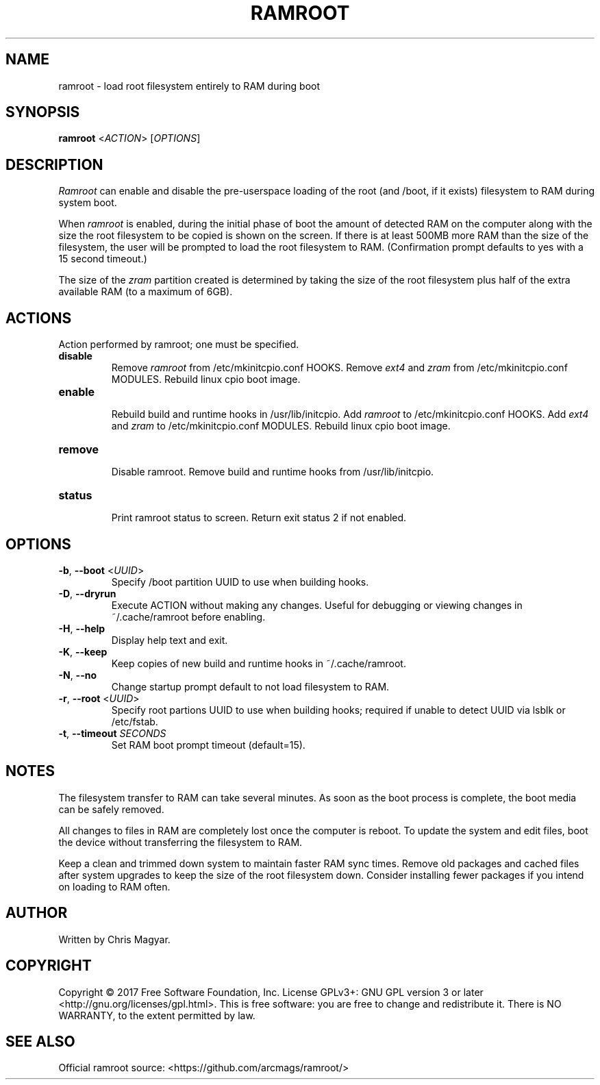 .TH RAMROOT 8 "November 2017" "ramroot 1.1.4" "Ramroot Manual"
.SH NAME
ramroot \- load root filesystem entirely to RAM during boot
.SH SYNOPSIS
.B ramroot
<\fIACTION\fR> [\fIOPTIONS\fR]
.SH DESCRIPTION
\fIRamroot\fR can enable and disable the pre\-userspace loading of the
root (and /boot, if it exists) filesystem to RAM during system boot.
.PP
When \fIramroot\fR is enabled, during the initial phase of boot
the amount of detected RAM on the computer along with the size the
root filesystem to be copied is shown on the screen.  If there is at
least 500MB more RAM than the size of the filesystem, the user will
be prompted to load the root filesystem to RAM.
(Confirmation prompt defaults to yes with a 15 second timeout.)
.PP
The size of the \fIzram\fR partition created is determined by taking
the size of the root filesystem plus half of the extra available
RAM (to a maximum of 6GB).
.SH ACTIONS
Action performed by ramroot; one must be specified.
.PP
.TP
\fBdisable\fR
.br
Remove \fIramroot\fR from /etc/mkinitcpio.conf HOOKS.
Remove \fIext4\fR and \fIzram\fR from /etc/mkinitcpio.conf MODULES.
Rebuild linux cpio boot image.
.TP
\fBenable\fR
.br
Rebuild build and runtime hooks in /usr/lib/initcpio.
Add \fIramroot\fR to /etc/mkinitcpio.conf HOOKS.
Add \fIext4\fR and \fIzram\fR to /etc/mkinitcpio.conf MODULES.
Rebuild linux cpio boot image.
.TP
\fBremove\fR
.br
Disable ramroot.  Remove build and runtime hooks from
/usr/lib/initcpio.
.TP
\fBstatus\fR
.br
Print ramroot status to screen.
Return exit status 2 if not enabled.
.SH OPTIONS
.TP
\fB\-b\fR, \fB\-\-boot\fR <\fIUUID\fR>
Specify /boot partition UUID to use when building hooks.
.TP
\fB\-D\fR, \fB\-\-dryrun\fR
Execute ACTION without making any changes.  Useful for debugging
or viewing changes in ~/.cache/ramroot before enabling.
.TP
\fB\-H\fR, \fB\-\-help\fR
Display help text and exit.
.TP
\fB\-K\fR, \fB\-\-keep\fR
Keep copies of new build and runtime hooks in ~/.cache/ramroot.
.TP
\fB\-N\fR, \fB\-\-no\fR
Change startup prompt default to not load filesystem to RAM.
.TP
\fB\-r\fR, \fB\-\-root\fR <\fIUUID\fR>
Specify root partions UUID to use when building hooks; required if
unable to detect UUID via lsblk or /etc/fstab.
.TP
\fB\-t\fR, \fB\-\-timeout\fR \fISECONDS\fR
Set RAM boot prompt timeout (default=15).
.SH NOTES
The filesystem transfer to RAM can take several minutes.  As soon as
the boot process is complete, the boot media can be safely removed.
.PP
All changes to files in RAM are completely lost once the
computer is reboot.  To update the system and edit files, boot
the device without transferring the filesystem to RAM.
.PP
Keep a clean and trimmed down system to maintain faster RAM sync times.
Remove old packages and cached files after system
upgrades to keep the size of the root filesystem down.
Consider installing fewer packages if you intend on loading
to RAM often.
.SH AUTHOR
Written by Chris Magyar.
.SH COPYRIGHT
Copyright \(co 2017 Free Software Foundation, Inc.
License GPLv3+: GNU GPL version 3 or later <http://gnu.org/licenses/gpl.html>.
This is free software: you are free to change and redistribute it.
There is NO WARRANTY, to the extent permitted by law.
.SH "SEE ALSO"
Official ramroot source: <https://github.com/arcmags/ramroot/>
